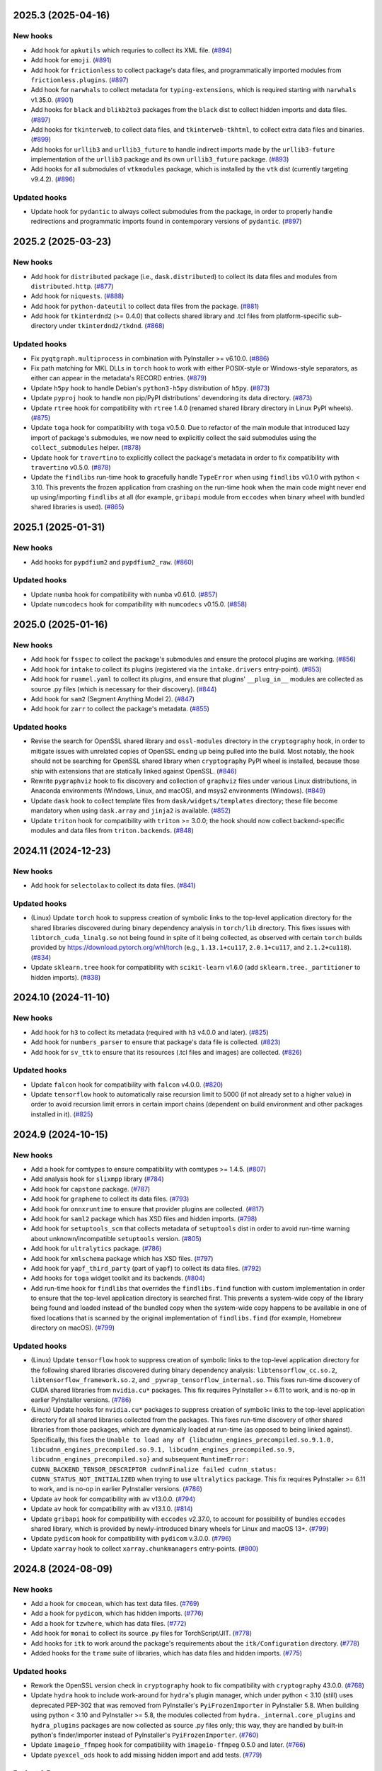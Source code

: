 2025.3 (2025-04-16)
-------------------

New hooks
~~~~~~~~~

* Add hook for ``apkutils`` which requries to collect its XML file. (`#894
  <https://github.com/pyinstaller/pyinstaller-hooks-contrib/issues/894>`_)
* Add hook for ``emoji``. (`#891
  <https://github.com/pyinstaller/pyinstaller-hooks-contrib/issues/891>`_)
* Add hook for ``frictionless`` to collect package's data files, and
  programmatically imported modules from ``frictionless.plugins``. (`#897
  <https://github.com/pyinstaller/pyinstaller-hooks-contrib/issues/897>`_)
* Add hook for ``narwhals`` to collect metadata for ``typing-extensions``,
  which is required starting with ``narwhals`` v1.35.0. (`#901
  <https://github.com/pyinstaller/pyinstaller-hooks-contrib/issues/901>`_)
* Add hooks for ``black`` and ``blikb2to3`` packages from the ``black``
  dist to collect hidden imports and data files. (`#897
  <https://github.com/pyinstaller/pyinstaller-hooks-contrib/issues/897>`_)
* Add hooks for ``tkinterweb``, to collect data files, and
  ``tkinterweb-tkhtml``, to collect extra data files and binaries. (`#899
  <https://github.com/pyinstaller/pyinstaller-hooks-contrib/issues/899>`_)
* Add hooks for ``urllib3`` and ``urllib3_future`` to handle indirect
  imports made by the ``urllib3-future`` implementation of the ``urllib3``
  package and its own ``urllib3_future`` package. (`#893
  <https://github.com/pyinstaller/pyinstaller-hooks-contrib/issues/893>`_)
* Add hooks for all submodules of ``vtkmodules`` package, which is
  installed by the ``vtk`` dist (currently targeting v9.4.2). (`#896
  <https://github.com/pyinstaller/pyinstaller-hooks-contrib/issues/896>`_)


Updated hooks
~~~~~~~~~~~~~

* Update hook for ``pydantic`` to always collect submodules from the package,
  in order to properly handle redirections and programmatic imports found
  in contemporary versions of ``pydantic``. (`#897
  <https://github.com/pyinstaller/pyinstaller-hooks-contrib/issues/897>`_)


2025.2 (2025-03-23)
-------------------

New hooks
~~~~~~~~~

* Add hook for ``distributed`` package (i.e., ``dask.distributed``) to
  collect its data files and modules from ``distributed.http``. (`#877
  <https://github.com/pyinstaller/pyinstaller-hooks-contrib/issues/877>`_)
* Add hook for ``niquests``. (`#888
  <https://github.com/pyinstaller/pyinstaller-hooks-contrib/issues/888>`_)
* Add hook for ``python-dateutil`` to collect data files from the package.
  (`#881
  <https://github.com/pyinstaller/pyinstaller-hooks-contrib/issues/881>`_)
* Add hook for ``tkinterdnd2`` (>= 0.4.0) that collects shared library and
  .tcl files from platform-specific sub-directory under ``tkinterdnd2/tkdnd``.
  (`#868
  <https://github.com/pyinstaller/pyinstaller-hooks-contrib/issues/868>`_)


Updated hooks
~~~~~~~~~~~~~

* Fix ``pyqtgraph.multiprocess`` in combination with PyInstaller >= v6.10.0.
  (`#886
  <https://github.com/pyinstaller/pyinstaller-hooks-contrib/issues/886>`_)
* Fix path matching for MKL DLLs in ``torch`` hook to work with either
  POSIX-style or Windows-style separators, as either can appear in the
  metadata's RECORD entries. (`#879
  <https://github.com/pyinstaller/pyinstaller-hooks-contrib/issues/879>`_)
* Update ``h5py`` hook to handle Debian's ``python3-h5py`` distribution of
  ``h5py``. (`#873
  <https://github.com/pyinstaller/pyinstaller-hooks-contrib/issues/873>`_)
* Update ``pyproj`` hook to handle non pip/PyPI distributions' devendoring its
  data directory. (`#873
  <https://github.com/pyinstaller/pyinstaller-hooks-contrib/issues/873>`_)
* Update ``rtree`` hook for compatibility with ``rtree`` 1.4.0 (renamed
  shared library directory in Linux PyPI wheels). (`#875
  <https://github.com/pyinstaller/pyinstaller-hooks-contrib/issues/875>`_)
* Update ``toga`` hook for compatibility with ``toga`` v0.5.0. Due to
  refactor of the main module that introduced lazy import of package's
  submodules, we now need to explicitly collect the said submodules using
  the ``collect_submodules`` helper. (`#878
  <https://github.com/pyinstaller/pyinstaller-hooks-contrib/issues/878>`_)
* Update hook for ``travertino`` to explicitly collect the package's metadata
  in order to fix compatibility with ``travertino`` v0.5.0. (`#878
  <https://github.com/pyinstaller/pyinstaller-hooks-contrib/issues/878>`_)
* Update the ``findlibs`` run-time hook to gracefully handle ``TypeError``
  when using ``findlibs`` v0.1.0 with python < 3.10. This prevents the
  frozen application from crashing on the run-time hook when the main
  code might never end up using/importing ``findlibs`` at all (for example,
  ``gribapi`` module from ``eccodes`` when binary wheel with bundled
  shared libraries is used). (`#865
  <https://github.com/pyinstaller/pyinstaller-hooks-contrib/issues/865>`_)


2025.1 (2025-01-31)
-------------------

New hooks
~~~~~~~~~

* Add hooks for ``pypdfium2`` and ``pypdfium2_raw``. (`#860
  <https://github.com/pyinstaller/pyinstaller-hooks-contrib/issues/860>`_)


Updated hooks
~~~~~~~~~~~~~

* Update ``numba`` hook for compatibility with ``numba`` v0.61.0. (`#857
  <https://github.com/pyinstaller/pyinstaller-hooks-contrib/issues/857>`_)
* Update ``numcodecs`` hook for compatibility with ``numcodecs`` v0.15.0.
  (`#858
  <https://github.com/pyinstaller/pyinstaller-hooks-contrib/issues/858>`_)


2025.0 (2025-01-16)
-------------------

New hooks
~~~~~~~~~

* Add hook for ``fsspec`` to collect the package's submodules
  and ensure the protocol plugins are working. (`#856
  <https://github.com/pyinstaller/pyinstaller-hooks-contrib/issues/856>`_)
* Add hook for ``intake`` to collect its plugins (registered via the
  ``intake.drivers`` entry-point). (`#853
  <https://github.com/pyinstaller/pyinstaller-hooks-contrib/issues/853>`_)
* Add hook for ``ruamel.yaml`` to collect its plugins, and ensure that
  plugins' ``__plug_in__`` modules are collected as source .py files
  (which is necessary for their discovery). (`#844
  <https://github.com/pyinstaller/pyinstaller-hooks-contrib/issues/844>`_)
* Add hook for ``sam2`` (Segment Anything Model 2). (`#847
  <https://github.com/pyinstaller/pyinstaller-hooks-contrib/issues/847>`_)
* Add hook for ``zarr`` to collect the package's metadata. (`#855
  <https://github.com/pyinstaller/pyinstaller-hooks-contrib/issues/855>`_)


Updated hooks
~~~~~~~~~~~~~

* Revise the search for OpenSSL shared library and ``ossl-modules`` directory
  in the ``cryptography`` hook, in order to mitigate issues with unrelated
  copies of OpenSSL ending up being pulled into the build. Most notably,
  the hook should not be searching for OpenSSL shared library when
  ``cryptography`` PyPI wheel is installed, because those ship with
  extensions that are statically linked against OpenSSL. (`#846
  <https://github.com/pyinstaller/pyinstaller-hooks-contrib/issues/846>`_)
* Rewrite ``pygraphviz`` hook to fix discovery and collection of ``graphviz``
  files under various Linux distributions, in Anaconda environments
  (Windows, Linux, and macOS), and msys2 environments (Windows). (`#849
  <https://github.com/pyinstaller/pyinstaller-hooks-contrib/issues/849>`_)
* Update ``dask`` hook to collect template files from
  ``dask/widgets/templates``
  directory; these file become mandatory when using ``dask.array`` and
  ``jinja2`` is available. (`#852
  <https://github.com/pyinstaller/pyinstaller-hooks-contrib/issues/852>`_)
* Update ``triton`` hook for compatibility with ``triton`` >= 3.0.0; the
  hook should now collect backend-specific modules and data files from
  ``triton.backends``. (`#848
  <https://github.com/pyinstaller/pyinstaller-hooks-contrib/issues/848>`_)


2024.11 (2024-12-23)
--------------------

New hooks
~~~~~~~~~

* Add hook for ``selectolax`` to collect its data files. (`#841
  <https://github.com/pyinstaller/pyinstaller-hooks-contrib/issues/841>`_)


Updated hooks
~~~~~~~~~~~~~

* (Linux) Update ``torch`` hook to suppress creation of symbolic links to
  the top-level application directory for the shared libraries discovered
  during binary dependency analysis in ``torch/lib`` directory. This fixes
  issues with ``libtorch_cuda_linalg.so`` not being found in spite of it
  being collected, as observed with certain ``torch`` builds provided by
  https://download.pytorch.org/whl/torch (e.g., ``1.13.1+cu117``,
  ``2.0.1+cu117``, and ``2.1.2+cu118``). (`#834
  <https://github.com/pyinstaller/pyinstaller-hooks-contrib/issues/834>`_)
* Update ``sklearn.tree`` hook for compatibility with ``scikit-learn`` v1.6.0
  (add ``sklearn.tree._partitioner`` to hidden imports). (`#838
  <https://github.com/pyinstaller/pyinstaller-hooks-contrib/issues/838>`_)


2024.10 (2024-11-10)
--------------------

New hooks
~~~~~~~~~

* Add hook for ``h3`` to collect its metadata (required with ``h3`` v4.0.0
  and later). (`#825
  <https://github.com/pyinstaller/pyinstaller-hooks-contrib/issues/825>`_)
* Add hook for ``numbers_parser`` to ensure that package's data file is
  collected. (`#823
  <https://github.com/pyinstaller/pyinstaller-hooks-contrib/issues/823>`_)
* Add hook for ``sv_ttk`` to ensure that its resources (.tcl files and
  images) are collected. (`#826
  <https://github.com/pyinstaller/pyinstaller-hooks-contrib/issues/826>`_)


Updated hooks
~~~~~~~~~~~~~

* Update ``falcon`` hook for compatibility with ``falcon`` v4.0.0. (`#820
  <https://github.com/pyinstaller/pyinstaller-hooks-contrib/issues/820>`_)
* Update ``tensorflow`` hook to automatically raise recursion limit to
  5000 (if not already set to a higher value) in order to avoid recursion
  limit errors in certain import chains (dependent on build environment
  and other packages installed in it). (`#825
  <https://github.com/pyinstaller/pyinstaller-hooks-contrib/issues/825>`_)


2024.9 (2024-10-15)
-------------------

New hooks
~~~~~~~~~

* Add a hook for comtypes to ensure compatibility with comtypes >= 1.4.5.
  (`#807
  <https://github.com/pyinstaller/pyinstaller-hooks-contrib/issues/807>`_)
* Add analysis hook for ``slixmpp`` library (`#784
  <https://github.com/pyinstaller/pyinstaller-hooks-contrib/issues/784>`_)
* Add hook for ``capstone`` package. (`#787
  <https://github.com/pyinstaller/pyinstaller-hooks-contrib/issues/787>`_)
* Add hook for ``grapheme`` to collect its data files. (`#793
  <https://github.com/pyinstaller/pyinstaller-hooks-contrib/issues/793>`_)
* Add hook for ``onnxruntime`` to ensure that provider plugins are
  collected. (`#817
  <https://github.com/pyinstaller/pyinstaller-hooks-contrib/issues/817>`_)
* Add hook for ``saml2`` package which has XSD files and hidden imports. (`#798
  <https://github.com/pyinstaller/pyinstaller-hooks-contrib/issues/798>`_)
* Add hook for ``setuptools_scm`` that collects metadata of ``setuptools``
  dist in order to avoid run-time warning about unknown/incompatible
  ``setuptools`` version. (`#805
  <https://github.com/pyinstaller/pyinstaller-hooks-contrib/issues/805>`_)
* Add hook for ``ultralytics`` package. (`#786
  <https://github.com/pyinstaller/pyinstaller-hooks-contrib/issues/786>`_)
* Add hook for ``xmlschema`` package which has XSD files. (`#797
  <https://github.com/pyinstaller/pyinstaller-hooks-contrib/issues/797>`_)
* Add hook for ``yapf_third_party`` (part of ``yapf``) to collect its
  data files. (`#792
  <https://github.com/pyinstaller/pyinstaller-hooks-contrib/issues/792>`_)
* Add hooks for ``toga`` widget toolkit and its backends. (`#804
  <https://github.com/pyinstaller/pyinstaller-hooks-contrib/issues/804>`_)
* Add run-time hook for ``findlibs`` that overrides the ``findlibs.find``
  function with custom implementation in order to ensure that the top-level
  application directory is searched first. This prevents a system-wide
  copy of the library being found and loaded instead of the bundled copy
  when the system-wide copy happens to be available in one of fixed
  locations that is scanned by the original implementation of ``findlibs.find``
  (for example, Homebrew directory on macOS). (`#799
  <https://github.com/pyinstaller/pyinstaller-hooks-contrib/issues/799>`_)


Updated hooks
~~~~~~~~~~~~~

* (Linux) Update ``tensorflow`` hook to suppress creation of symbolic links
  to the top-level application directory for the following shared libraries
  discovered during binary dependency analysis: ``libtensorflow_cc.so.2``,
  ``libtensorflow_framework.so.2``, and ``_pywrap_tensorflow_internal.so``.
  This fixes run-time discovery of CUDA shared libraries from ``nvidia.cu*``
  packages. This fix requires PyInstaller >= 6.11 to work, and is no-op
  in earlier PyInstaller versions. (`#786
  <https://github.com/pyinstaller/pyinstaller-hooks-contrib/issues/786>`_)
* (Linux) Update hooks for ``nvidia.cu*`` packages to suppress creation of
  symbolic links to the top-level application directory for all shared
  libraries collected from the packages. This fixes run-time discovery
  of other shared libraries from those packages, which are dynamically
  loaded at run-time (as opposed to being linked against). Specifically,
  this fixes the ``Unable to load any of
  {libcudnn_engines_precompiled.so.9.1.0,
  libcudnn_engines_precompiled.so.9.1, libcudnn_engines_precompiled.so.9,
  libcudnn_engines_precompiled.so}`` and subsequent
  ``RuntimeError: CUDNN_BACKEND_TENSOR_DESCRIPTOR cudnnFinalize failed
  cudnn_status: CUDNN_STATUS_NOT_INITIALIZED`` when trying to use
  ``ultralytics`` package. This fix requires PyInstaller >= 6.11 to work,
  and is no-op in earlier PyInstaller versions. (`#786
  <https://github.com/pyinstaller/pyinstaller-hooks-contrib/issues/786>`_)
* Update ``av`` hook for compatibility with ``av`` v13.0.0. (`#794
  <https://github.com/pyinstaller/pyinstaller-hooks-contrib/issues/794>`_)
* Update ``av`` hook for compatibility with ``av`` v13.1.0. (`#814
  <https://github.com/pyinstaller/pyinstaller-hooks-contrib/issues/814>`_)
* Update ``gribapi`` hook for compatibility with ``eccodes`` v2.37.0,
  to account for possibility of bundles ``eccodes`` shared library, which
  is provided by newly-introduced binary wheels for Linux and macOS 13+. (`#799
  <https://github.com/pyinstaller/pyinstaller-hooks-contrib/issues/799>`_)
* Update ``pydicom`` hook for compatibility with ``pydicom`` v.3.0.0. (`#796
  <https://github.com/pyinstaller/pyinstaller-hooks-contrib/issues/796>`_)
* Update ``xarray`` hook to collect ``xarray.chunkmanagers`` entry-points.
  (`#800
  <https://github.com/pyinstaller/pyinstaller-hooks-contrib/issues/800>`_)


2024.8 (2024-08-09)
-------------------

New hooks
~~~~~~~~~

* Add a hook for ``cmocean``, which has text data files. (`#769
  <https://github.com/pyinstaller/pyinstaller-hooks-contrib/issues/769>`_)
* Add a hook for ``pydicom``, which has hidden imports. (`#776
  <https://github.com/pyinstaller/pyinstaller-hooks-contrib/issues/776>`_)
* Add a hook for ``tzwhere``, which has data files. (`#772
  <https://github.com/pyinstaller/pyinstaller-hooks-contrib/issues/772>`_)
* Add hook for ``monai`` to collect its source .py files for TorchScript/JIT.
  (`#778
  <https://github.com/pyinstaller/pyinstaller-hooks-contrib/issues/778>`_)
* Add hooks for ``itk`` to work around the package's requirements about
  the ``itk/Configuration`` directory. (`#778
  <https://github.com/pyinstaller/pyinstaller-hooks-contrib/issues/778>`_)
* Added hooks for the ``trame`` suite of libraries, which has data files and
  hidden imports. (`#775
  <https://github.com/pyinstaller/pyinstaller-hooks-contrib/issues/775>`_)


Updated hooks
~~~~~~~~~~~~~

* Rework the OpenSSL version check in ``cryptography`` hook to fix
  compatibility with ``cryptography`` 43.0.0. (`#768
  <https://github.com/pyinstaller/pyinstaller-hooks-contrib/issues/768>`_)
* Update ``hydra`` hook to include work-around for ``hydra``'s plugin
  manager, which under python < 3.10 (still) uses deprecated PEP-302
  that was removed from PyInstaller's ``PyiFrozenImporter`` in
  PyInstaller 5.8. When building using python < 3.10 and PyInstaller >= 5.8,
  the modules collected from ``hydra._internal.core_plugins`` and
  ``hydra_plugins`` packages are now collected as source .py files only;
  this way, they are handled by built-in python's finder/importer instead
  of PyInstaller's ``PyiFrozenImporter``. (`#760
  <https://github.com/pyinstaller/pyinstaller-hooks-contrib/issues/760>`_)
* Update ``imageio_ffmpeg`` hook for compatibility with ``imageio-ffmpeg``
  0.5.0 and later. (`#766
  <https://github.com/pyinstaller/pyinstaller-hooks-contrib/issues/766>`_)
* Update ``pyexcel_ods`` hook to add missing hidden import and add tests.
  (`#779
  <https://github.com/pyinstaller/pyinstaller-hooks-contrib/issues/779>`_)


Project & Process
~~~~~~~~~~~~~~~~~

* Released sdists and tagged GitHub source archives contain the changelog
  entries
  for their current release. (`#761
  <https://github.com/pyinstaller/pyinstaller-hooks-contrib/issues/761>`_)


2024.7 (2024-06-08)
-------------------

New hooks
~~~~~~~~~

* Add hook for ``dbus_fast`` in order to collect submodules that are imported
  from cythonized extensions. (`#600
  <https://github.com/pyinstaller/pyinstaller-hooks-contrib/issues/600>`_)
* Add hook for ``gribapi`` package from ``eccodes`` dist, in order to
  collect bundled headers and ensure that the eccodes shared library is
  collected from the build environment. (`#744
  <https://github.com/pyinstaller/pyinstaller-hooks-contrib/issues/744>`_)
* Add hook for ``patoolib`` to collect dynamically-imported modules from
  the ``patoolib.programs`` sub-package. (`#748
  <https://github.com/pyinstaller/pyinstaller-hooks-contrib/issues/748>`_)


Updated hooks
~~~~~~~~~~~~~

* Extend the ``xarray`` hook to collect additional backend plugins that are
  registered via the ``xarray.backends`` entry-point (e.g., ``cfgrib``). (`#744
  <https://github.com/pyinstaller/pyinstaller-hooks-contrib/issues/744>`_)


2024.6 (2024-05-10)
-------------------

New hooks
~~~~~~~~~

* Add hook for ``schwifty``. Requires ``schwifty >= 2024.5.1`` due to
  issues with data search path in earlier versions. (`#742
  <https://github.com/pyinstaller/pyinstaller-hooks-contrib/issues/742>`_)


2024.5 (2024-04-23)
-------------------

New hooks
~~~~~~~~~

* Add hook for ``backports`` package, to accommodate the ``pkgutil``-style
  ``backports`` namespace package provided by ``backports.functools-lru-cache``
  and the latest release of ``backports.tarfile``. (`#735
  <https://github.com/pyinstaller/pyinstaller-hooks-contrib/issues/735>`_)
* Add hook for ``opentelemetry`` that collects all entry-points with
  ``opentelemetry_`` prefix. (`#725
  <https://github.com/pyinstaller/pyinstaller-hooks-contrib/issues/725>`_)
* Add hook for ``skimage.metrics`` to account for lazy loading of the
  ``skimage.metrics`` that was introduced in ``scikit-image`` 0.23.0. (`#723
  <https://github.com/pyinstaller/pyinstaller-hooks-contrib/issues/723>`_)
* Add hook for ``xarray``, which ensures that metadata for ``numpy``
  (required by ``xarray``) is collected. (`#728
  <https://github.com/pyinstaller/pyinstaller-hooks-contrib/issues/728>`_)


Updated hooks
~~~~~~~~~~~~~

* (Windows) Update ``pyproj`` hook to explicitly collect DLLs and
  load-order file (if present) from ``pyproj.libs`` directory. This
  fixes ``DLL load failed while importing _network`` error when using
  Anaconda python 3.8 or 3.9, where ``delvewheel`` (used by ``pyproj``)
  needs to load DLLs via load-order file due to defunct
  ``os.add_dll_directory`` function. (`#726
  <https://github.com/pyinstaller/pyinstaller-hooks-contrib/issues/726>`_)
* Extend ``cryptography`` hook to collect OpenSSL modules (the
  ``ossl-modules`` directory) when available. Add a run-time hook that
  overrides OpenSSL module search path by setting the ``OPENSSL_MODULES``
  environment variable to the bundled ``ossl-modules`` directory. This
  fixes ``RuntimeError: OpenSSL 3.0's legacy provider failed to load.``
  error when using ``cryptography`` with OpenSSL >= 3.0 builds that have
  modules enabled (e.g., most Linux distributions, msys/MinGW on Windows,
  and Homebrew on macOS). (`#724
  <https://github.com/pyinstaller/pyinstaller-hooks-contrib/issues/724>`_)
* Suppress errors in ``gcloud`` hook that occur when the hook is triggered
  by the ``gcloud`` namespace package from ``gcloud-aio-*`` and
  ``gcloud-rest-*``
  dists instead of the ``gcloud`` package from the ``gcloud`` dist. (`#731
  <https://github.com/pyinstaller/pyinstaller-hooks-contrib/issues/731>`_)
* Update hook for ``tables`` (PyTables) to collect bundled blosc2
  shared library, if available. On Windows, explicitly collect DLLs and
  load-order file (if present) from ``tables.libs`` directory. (`#732
  <https://github.com/pyinstaller/pyinstaller-hooks-contrib/issues/732>`_)


2024.4 (2024-04-13)
-------------------

New hooks
~~~~~~~~~

* Add a hook for ``python-pptx``, including required template files. (`#719
  <https://github.com/pyinstaller/pyinstaller-hooks-contrib/issues/719>`_)
* Add hook for ``cloudpickle`` to ensure that ``cloudpickle.cloudpickle_fast``
  is collected when using ``cloudpickle`` v3.0.0 or later. (`#716
  <https://github.com/pyinstaller/pyinstaller-hooks-contrib/issues/716>`_)
* Add hook for ``hexbytes`` that collects package's metadata (required
  starting with ``hexbytes`` v.1.1.0). (`#714
  <https://github.com/pyinstaller/pyinstaller-hooks-contrib/issues/714>`_)


Updated hooks
~~~~~~~~~~~~~

* (Windows) Update ``netCDF4`` hook to explicitly collect DLLs and
  load-order file (if present) from ``netCDF4.libs`` directory. This
  fixes ``DLL load failed while importing _netCDF4`` error when using
  Anaconda python 3.8 or 3.9, where ``delvewheel`` (used by ``netCDF4``)
  needs to load DLLs via load-order file due to defunct
  ``os.add_dll_directory`` function. (`#722
  <https://github.com/pyinstaller/pyinstaller-hooks-contrib/issues/722>`_)
* Update ``adbutils`` hooks for compatibility with ``adbutils`` v2.2.2 and
  later. (`#717
  <https://github.com/pyinstaller/pyinstaller-hooks-contrib/issues/717>`_)
* Update ``numba`` hook to ensure that ``numba.cloudpickle.cloudpickle_fast``
  is collected when using ``numba`` v0.59.0 or later. (`#716
  <https://github.com/pyinstaller/pyinstaller-hooks-contrib/issues/716>`_)
* Update ``tensorflow`` hooks for compatibility with ``tensorflow`` v2.16.0.
  (`#714
  <https://github.com/pyinstaller/pyinstaller-hooks-contrib/issues/714>`_)


2024.3 (2024-03-09)
-------------------

Updated hooks
~~~~~~~~~~~~~

* Update ``torch`` hook to add support for MKL-enabled ``torch`` builds
  on Windows (e.g., the nightly ``2.3.0.dev20240308+cpu`` build). The hook
  now attempts to discover and collect DLLs from MKL and its dependencies
  (``mkl``, ``tbb``, ``intel-openmp``). (`#712
  <https://github.com/pyinstaller/pyinstaller-hooks-contrib/issues/712>`_)


2024.2 (2024-02-29)
-------------------

New hooks
~~~~~~~~~

* Add a hook for ``iso639-lang``, to collect data files (`#707
  <https://github.com/pyinstaller/pyinstaller-hooks-contrib/issues/707>`_)
* Add hook for ``falcon``, which has hidden imports. (`#703
  <https://github.com/pyinstaller/pyinstaller-hooks-contrib/issues/703>`_)


Updated hooks
~~~~~~~~~~~~~

* Update ``pyqtgraph`` hook to use the helper for automatic Qt bindings
  selection and exclusion from PyInstaller >= 6.5 (no-op with earlier
  versions). This should help preventing multiple Qt bindings from
  being collected into frozen application. (`#710
  <https://github.com/pyinstaller/pyinstaller-hooks-contrib/issues/710>`_)
* Update the exclude list for GUI frameworks in the ``IPython`` hook with
  additional contemporary Qt bindings (``PySide2``, ``PySide6``, and
  ``PyQt6``). (`#708
  <https://github.com/pyinstaller/pyinstaller-hooks-contrib/issues/708>`_)


2024.1 (2024-02-10)
-------------------

Updated hooks
~~~~~~~~~~~~~

* Fix hook for ``osgeo``, to include proj data files. (`#693
  <https://github.com/pyinstaller/pyinstaller-hooks-contrib/issues/693>`_)
* Update the hook for ``sklearn.neighbors`` to account for removed hidden
  import ``neighbors._typedef`` (`#698
  <https://github.com/pyinstaller/pyinstaller-hooks-contrib/issues/698>`_)


2024.0 (2024-01-18)
-------------------

New hooks
~~~~~~~~~

* Add hook for ``cel-python``. (`#687
  <https://github.com/pyinstaller/pyinstaller-hooks-contrib/issues/687>`_)
* Add hook for ``eth_keys`` that collects package metadata for
  ``eth-keys >= 0.5.0``. (`#688
  <https://github.com/pyinstaller/pyinstaller-hooks-contrib/issues/688>`_)
* Add hook for ``fairscale`` to collect its source .py files for
  TorchScript/JIT. (`#692
  <https://github.com/pyinstaller/pyinstaller-hooks-contrib/issues/692>`_)
* Add hook for ``pygwalker`` that collects data files from the package. (`#690
  <https://github.com/pyinstaller/pyinstaller-hooks-contrib/issues/690>`_)
* Add hook for ``PyTaskbar`` (`#684
  <https://github.com/pyinstaller/pyinstaller-hooks-contrib/issues/684>`_)


Updated hooks
~~~~~~~~~~~~~

* Collect package metadata for ``eth-hash`` (fixes ``PackageNotFoundError``).
  (`#688
  <https://github.com/pyinstaller/pyinstaller-hooks-contrib/issues/688>`_)
* Update ``pypylon`` hook for compatibility with PyInstaller 6.0 and later.
  (`#691
  <https://github.com/pyinstaller/pyinstaller-hooks-contrib/issues/691>`_)


2023.12 (2024-01-03)
--------------------

New hooks
~~~~~~~~~

* Add hook for ``detectron2`` to collect its source .py files for
  TorchScript/JIT. (`#676
  <https://github.com/pyinstaller/pyinstaller-hooks-contrib/issues/676>`_)
* Add hook for ``fastai`` to collect its source .py files for TorchScript/JIT.
  (`#676
  <https://github.com/pyinstaller/pyinstaller-hooks-contrib/issues/676>`_)
* Add hook for ``fvcore.nn`` to collect its source .py files for
  TorchScript/JIT. (`#676
  <https://github.com/pyinstaller/pyinstaller-hooks-contrib/issues/676>`_)
* Add hook for ``langchain`` that collects data files from the package. (`#681
  <https://github.com/pyinstaller/pyinstaller-hooks-contrib/issues/681>`_)
* Add hook for ``lightning`` (PyTorch Lightning) to ensure that its
  ``version.info`` data file is collected. (`#676
  <https://github.com/pyinstaller/pyinstaller-hooks-contrib/issues/676>`_)
* Add hook for ``linear_operator`` to collect its source .py files for
  TorchScript/JIT. (`#676
  <https://github.com/pyinstaller/pyinstaller-hooks-contrib/issues/676>`_)
* Add hook for ``seedir`` that collects the ``words.txt`` data file from
  the package. (`#681
  <https://github.com/pyinstaller/pyinstaller-hooks-contrib/issues/681>`_)
* Add hook for ``timm`` (Hugging Face PyTorch Image Models) to collect its
  source .py files for TorchScript/JIT. (`#676
  <https://github.com/pyinstaller/pyinstaller-hooks-contrib/issues/676>`_)
* Add hook for ``torchaudio`` that collects dynamically-loaded extensions,
  as well as source .py files for TorchScript/JIT. (`#676
  <https://github.com/pyinstaller/pyinstaller-hooks-contrib/issues/676>`_)
* Add hook for ``torchtext`` that collects dynamically-loaded extensions,
  as well as source .py files for TorchScript/JIT. (`#676
  <https://github.com/pyinstaller/pyinstaller-hooks-contrib/issues/676>`_)
* Add hook for ``torchvision.io.image`` to ensure that dynamically-loaded
  extension, required by this module, is collected. (`#676
  <https://github.com/pyinstaller/pyinstaller-hooks-contrib/issues/676>`_)
* Add hook for ``VADER``. (`#679
  <https://github.com/pyinstaller/pyinstaller-hooks-contrib/issues/679>`_)
* Add hook for Hugging Face ``datasets`` to collect its source .py files for
  TorchScript/JIT. (`#676
  <https://github.com/pyinstaller/pyinstaller-hooks-contrib/issues/676>`_)
* Add hook for Hugging Face ``transformers``. The hook attempts to
  automatically collect the metadata of all dependencies (as declared
  in `deps` dictionary in the `transformers.dependency_versions_table`
  module), in order to make dependencies available at build time visible
  to ``transformers`` at run time. The hook also collects source .py files
  as some of the package's functionality uses TorchScript/JIT. (`#676
  <https://github.com/pyinstaller/pyinstaller-hooks-contrib/issues/676>`_)
* Add hooks for ``bitsandbytes``, and its dependency ``triton``. Both
  packages have dynamically-loaded extension libraries that need to be
  collected, and both require collection of source .py files for
  (``triton``'s) JIT module. Some submodules of ``triton`` need to be
  collected only as source .py files (bypassing PYZ archive), because the
  code naively assumes that ``__file__`` attribute points to the source
  .py file. (`#676
  <https://github.com/pyinstaller/pyinstaller-hooks-contrib/issues/676>`_)
* Add hooks for ``nvidia.*`` packages, which provide a way of installing
  CUDA via PyPI wheels (e.g., ``nvidia-cuda-runtime-cu12``). (`#676
  <https://github.com/pyinstaller/pyinstaller-hooks-contrib/issues/676>`_)


Updated hooks
~~~~~~~~~~~~~

* (Linux) Extend ``tensorflow`` hook to automatically collect CUDA libraries
  distributed via ``nvidia-*`` packages (such as ``nvidia-cuda-runtime-cu12``)
  if they are specified among the requirements in the ``tensorflow``
  distribution's metadata. (`#676
  <https://github.com/pyinstaller/pyinstaller-hooks-contrib/issues/676>`_)
* (Linux) Extend ``torch`` hook to automatically collect CUDA libraries
  distributed via ``nvidia-*`` packages (such as ``nvidia-cuda-runtime-cu12``)
  if they are specified among the requirements in the ``torch`` distribution's
  metadata. (`#676
  <https://github.com/pyinstaller/pyinstaller-hooks-contrib/issues/676>`_)
* (Linux) Remove the ``tensorflow.python._pywrap_tensorflow_internal``
  hack in the ``tensorflow`` hook (i.e., adding it to excluded modules
  to avoid duplication) when using PyInstaller >= 6.0, where the
  duplication issue is alleviated thanks to the binary dependency analysis
  preserving the parent directory layout of discovered/collected shared
  libraries. This should fix the problem with ``tensorflow`` builds where
  the ``_pywrap_tensorflow_internal`` module is not used as a shared
  library, as seen in ``tensorflow`` builds for Raspberry Pi. (`#676
  <https://github.com/pyinstaller/pyinstaller-hooks-contrib/issues/676>`_)
* (Linux) Update ``torch`` hook to explicitly collect versioned .so files
  in the new PyInstaller >= 6.0 codepath. (`#676
  <https://github.com/pyinstaller/pyinstaller-hooks-contrib/issues/676>`_)
* Extend ``tensorflow`` hook to collect plugins installed in the
  ``tensorflow-plugins`` directory/package. Have the run-time ``tensorflow``
  hook provide an override for ``site.getsitepackages()`` that allows us
  to work around a broken module file location check and trick ``tensorflow``
  into loading the collected plugins. (`#676
  <https://github.com/pyinstaller/pyinstaller-hooks-contrib/issues/676>`_)
* Update ``tensorflow`` hook to attempt to resolve the top-level distribution
  name and infer the package version from it, in order to improve version
  handling when the "top-level" ``tensorflow`` dist is not installed (for
  example, user installs only ``tensorflow-intel`` or ``tensorflow-macos``)
  or has a different name (e.g., ``tf-nightly``). (`#676
  <https://github.com/pyinstaller/pyinstaller-hooks-contrib/issues/676>`_)
* Update ``tensorflow`` hook to collect source .py files for
  ``tensorflow.python.autograph`` in order to silence a run-time warning
  about AutoGraph not being available. (`#676
  <https://github.com/pyinstaller/pyinstaller-hooks-contrib/issues/676>`_)
* Update ``torchvision`` hook to collect source .py files for TorchScript/JIT
  (requires PyInstaller >= 5.3 to take effect). (`#676
  <https://github.com/pyinstaller/pyinstaller-hooks-contrib/issues/676>`_)
* Update hook for ``skimage.feature`` to collect the
  ``orb_descriptor_positions.txt`` data file, which is required by
  the ``skimage.feature.ORB`` class. (`#675
  <https://github.com/pyinstaller/pyinstaller-hooks-contrib/issues/675>`_)


Removed hooks
~~~~~~~~~~~~~

* Remove hook for ``google.api``, which erroneously assumes that presence
  of the ``google.api`` namespace package implies availability of the
  ``google-api-core`` dist. (`#682
  <https://github.com/pyinstaller/pyinstaller-hooks-contrib/issues/682>`_)


2023.11 (2023-12-20)
--------------------

New hooks
~~~~~~~~~

* Add a hook for ``freetype`` that collects the shared library that is
  bundled with ``freetype-py`` PyPI wheels. (`#674
  <https://github.com/pyinstaller/pyinstaller-hooks-contrib/issues/674>`_)
* Add a hook for ``z3c.rml`` that collects the required subset of Bitstream
  Vera TTF fonts from the ``reportlab`` package. (`#674
  <https://github.com/pyinstaller/pyinstaller-hooks-contrib/issues/674>`_)
* Add hook for ``eth_rlp``. (`#672
  <https://github.com/pyinstaller/pyinstaller-hooks-contrib/issues/672>`_)
* Add hook for ``eth_typing`` which requires its package metadata. (`#656
  <https://github.com/pyinstaller/pyinstaller-hooks-contrib/issues/656>`_)
* Add hook for ``eth_utils`` to collect its embedded JSON files. (`#656
  <https://github.com/pyinstaller/pyinstaller-hooks-contrib/issues/656>`_)
* Add hook for ``rlp``. (`#672
  <https://github.com/pyinstaller/pyinstaller-hooks-contrib/issues/672>`_)
* Add hook for ``sspilib`` that collects submodules of ``sspilib.raw``,
  most of which are cythonized extensions. (`#669
  <https://github.com/pyinstaller/pyinstaller-hooks-contrib/issues/669>`_)


Updated hooks
~~~~~~~~~~~~~

* Modernize the hook for ``torch`` and reduce the amount of unnecessarily
  collected data files (header files and static libraries). Requires
  PyInstaller >= 6.0. (`#666
  <https://github.com/pyinstaller/pyinstaller-hooks-contrib/issues/666>`_)
* Update ```pyarrow``` hook to collect all of the package's submodules. (`#662
  <https://github.com/pyinstaller/pyinstaller-hooks-contrib/issues/662>`_)
* Update ``rtree`` hook for compatibility with ``Rtree >= 1.1.0``. (`#657
  <https://github.com/pyinstaller/pyinstaller-hooks-contrib/issues/657>`_)
* Update ``sudachipy`` hook for ``sudachipy`` 0.6.8. (`#673
  <https://github.com/pyinstaller/pyinstaller-hooks-contrib/issues/673>`_)


2023.10 (2023-10-13)
--------------------

New hooks
~~~~~~~~~

* Add hook for ``gmsh``. (`#650
  <https://github.com/pyinstaller/pyinstaller-hooks-contrib/issues/650>`_)


Updated hooks
~~~~~~~~~~~~~

* If ``nltk_data`` can be found both in the frozen program and under the
  default location specified by ``NLTK``, the former should be preferred to the
  latter. (`#646
  <https://github.com/pyinstaller/pyinstaller-hooks-contrib/issues/646>`_)
* Update ``skimage`` hooks for compatibility with ``scikit-image`` 0.22.0.
  (`#652
  <https://github.com/pyinstaller/pyinstaller-hooks-contrib/issues/652>`_)
* Update ``tensorflow`` hook for compatibility with ``tensorflow`` 2.14.0.
  (`#647
  <https://github.com/pyinstaller/pyinstaller-hooks-contrib/issues/647>`_)


2023.9 (2023-09-26)
-------------------

New hooks
~~~~~~~~~

* Add hook for ``LaoNLP``. (`#644
  <https://github.com/pyinstaller/pyinstaller-hooks-contrib/issues/644>`_)
* Add hook for ``PyThaiNLP``. (`#644
  <https://github.com/pyinstaller/pyinstaller-hooks-contrib/issues/644>`_)


2023.8 (2023-08-29)
-------------------

New hooks
~~~~~~~~~

* Add hook for ``eng_to_ipa``. (`#631
  <https://github.com/pyinstaller/pyinstaller-hooks-contrib/issues/631>`_)
* Add hook for ``jieba``. (`#628
  <https://github.com/pyinstaller/pyinstaller-hooks-contrib/issues/628>`_)
* Add hook for ``khmer-nltk``. (`#633
  <https://github.com/pyinstaller/pyinstaller-hooks-contrib/issues/633>`_)
* Add hook for ``Lingua``. (`#626
  <https://github.com/pyinstaller/pyinstaller-hooks-contrib/issues/626>`_)
* Add hook for ``opencc-python``. (`#627
  <https://github.com/pyinstaller/pyinstaller-hooks-contrib/issues/627>`_)
* Add hook for ``pymorphy3``. (`#634
  <https://github.com/pyinstaller/pyinstaller-hooks-contrib/issues/634>`_)
* Add hook for ``python-crfsuite``. (`#633
  <https://github.com/pyinstaller/pyinstaller-hooks-contrib/issues/633>`_)
* Add hook for ``python-mecab-ko``. (`#632
  <https://github.com/pyinstaller/pyinstaller-hooks-contrib/issues/632>`_)
* Add hook for ``simplemma``. (`#629
  <https://github.com/pyinstaller/pyinstaller-hooks-contrib/issues/629>`_)
* Add hook for ``SudachiPy``. (`#635
  <https://github.com/pyinstaller/pyinstaller-hooks-contrib/issues/635>`_)
* Add hook for ``wordcloud``. (`#630
  <https://github.com/pyinstaller/pyinstaller-hooks-contrib/issues/630>`_)


Updated hooks
~~~~~~~~~~~~~

* Fix an issue with enchant 2 using a different directory (in MacPorts) (`#636
  <https://github.com/pyinstaller/pyinstaller-hooks-contrib/issues/636>`_)


2023.7 (2023-08-18)
-------------------

New hooks
~~~~~~~~~

* Add a hook for ``psutil``, which has platform-dependent exclude list. (`#623
  <https://github.com/pyinstaller/pyinstaller-hooks-contrib/issues/623>`_)
* Add hook for CtkMessagebox. (`#619
  <https://github.com/pyinstaller/pyinstaller-hooks-contrib/issues/619>`_)
* Add hook for Litestar (`#625
  <https://github.com/pyinstaller/pyinstaller-hooks-contrib/issues/625>`_)


Updated hooks
~~~~~~~~~~~~~

* Update ``graphql_query`` hook for compatibility with ``graphql-query``
  v1.2.0. (`#621
  <https://github.com/pyinstaller/pyinstaller-hooks-contrib/issues/621>`_)


2023.6 (2023-07-20)
-------------------

New hooks
~~~~~~~~~

* Add hook for ``ens`` package, required by ``web3`` v6.6.0 and later. (`#617
  <https://github.com/pyinstaller/pyinstaller-hooks-contrib/issues/617>`_)
* Add hook for ``jsonschema_specifications`` to collect the data files
  that ``jsonschema`` v4.18.0 moved into a separate package. (`#614
  <https://github.com/pyinstaller/pyinstaller-hooks-contrib/issues/614>`_)


2023.5 (2023-07-05)
-------------------

New hooks
~~~~~~~~~

* Add a hook for astropy-iers-data, which includes data. (`#608
  <https://github.com/pyinstaller/pyinstaller-hooks-contrib/issues/608>`_)
* Add a hook for skyfield, which includes data. (`#607
  <https://github.com/pyinstaller/pyinstaller-hooks-contrib/issues/607>`_)


Updated hooks
~~~~~~~~~~~~~

* Update ``pydantic`` hook for compatibility with ``pydantic`` v2.0.0. (`#611
  <https://github.com/pyinstaller/pyinstaller-hooks-contrib/issues/611>`_)


2023.4 (2023-06-27)
-------------------

New hooks
~~~~~~~~~

* Add hook for ``customtkinter`` (`#542
  <https://github.com/pyinstaller/pyinstaller-hooks-contrib/issues/542>`_)
* Add hook for ``fastparquet``. (`#583
  <https://github.com/pyinstaller/pyinstaller-hooks-contrib/issues/583>`_)
* Add hook for ``librosa``. (`#582
  <https://github.com/pyinstaller/pyinstaller-hooks-contrib/issues/582>`_)
* Add hook for ``mistune`` that collects plugin modules, which are indirectly
  loaded starting with ``mistune`` v3.0.0. (`#605
  <https://github.com/pyinstaller/pyinstaller-hooks-contrib/issues/605>`_)
* Add hook for ``sympy`` that automatically raises recursion limit
  to 5000 if ``sympy`` >= 1.12 is detected. (`#587
  <https://github.com/pyinstaller/pyinstaller-hooks-contrib/issues/587>`_)
* Add hook for ``xyzservices``. (`#590
  <https://github.com/pyinstaller/pyinstaller-hooks-contrib/issues/590>`_)
* Add hook for pylibmagic (`#581
  <https://github.com/pyinstaller/pyinstaller-hooks-contrib/issues/581>`_)


Updated hooks
~~~~~~~~~~~~~

* Turn the hook for ``google.cloud`` into hook for ``google.cloud.core``
  by renaming it. This hook is trying to collect metadata for
  ``google-cloud-core``, whereas ``google.cloud`` is a namespace package
  that can be populated by other dists as well. Specifically,
  ``googleapis-common-protos`` puts some files there, and when
  ``google-cloud-core`` is not installed, the mis-named hook triggered a
  missing-metadata error. (`#605
  <https://github.com/pyinstaller/pyinstaller-hooks-contrib/issues/605>`_)
* Update ``cairocffi`` hook for compatibility with ``cairocffi`` v1.6.0. (`#599
  <https://github.com/pyinstaller/pyinstaller-hooks-contrib/issues/599>`_)
* Update ``netCDF4`` hook for compatibility with ``netCDF4`` v1.6.4. (`#599
  <https://github.com/pyinstaller/pyinstaller-hooks-contrib/issues/599>`_)
* Update ``scikit-image`` hooks for compatibility with version 0.21.0. (`#594
  <https://github.com/pyinstaller/pyinstaller-hooks-contrib/issues/594>`_)
* Update hook for ``bokeh`` to collect metadata for ``bokeh`` >= 3.0.0. (`#588
  <https://github.com/pyinstaller/pyinstaller-hooks-contrib/issues/588>`_)
* Update hook for ``googleapiclient.model``, fixing missing discovery docs and
  improving test. (`#596
  <https://github.com/pyinstaller/pyinstaller-hooks-contrib/issues/596>`_)


2023.3 (2023-05-11)
-------------------

New hooks
~~~~~~~~~

* Add hook for ``graphql_query`` (`#579
  <https://github.com/pyinstaller/pyinstaller-hooks-contrib/issues/579>`_)
* Add hook for ``pylsl`` (`#573
  <https://github.com/pyinstaller/pyinstaller-hooks-contrib/issues/573>`_)


Updated hooks
~~~~~~~~~~~~~

* Remove no longer needed ``py`` hidden imports for ``pyshark >= 0.6``. (`#575
  <https://github.com/pyinstaller/pyinstaller-hooks-contrib/issues/575>`_)
* Update ``pydantic`` hook hidden imports to include the optional dependency
  ``email_validator``. (`#576
  <https://github.com/pyinstaller/pyinstaller-hooks-contrib/issues/576>`_)


2023.2 (2023-04-07)
-------------------

New hooks
~~~~~~~~~

* Add hooks for ``moviepy.audio.fx.all`` and ``moviepy.video.fx.all`` that
  collect all
  corresponding submodules, so that importing ``moviepy.editor`` from MoviePy
  works
  out-of-the-box in the frozen application. (`#559
  <https://github.com/pyinstaller/pyinstaller-hooks-contrib/issues/559>`_)


Updated hooks
~~~~~~~~~~~~~

* Add automatic increase of recursion limit in the ``torch`` hook to ensure
  that
  recursion limit is at least 5000 if ``torch`` 2.0.0 or later is detected.
  (`#570
  <https://github.com/pyinstaller/pyinstaller-hooks-contrib/issues/570>`_)
* Extend ``cv2`` hook with support for OpenCV built manually from source
  and for OpenCV installed using the official Windows installer. This
  support requires PyInstaller >= 5.3 to work properly. (`#557
  <https://github.com/pyinstaller/pyinstaller-hooks-contrib/issues/557>`_)
* Update ``scikit-image`` hooks for compatibility with the 0.19.x series;
  account for lazy module loading in ``skimage.filters``. (`#565
  <https://github.com/pyinstaller/pyinstaller-hooks-contrib/issues/565>`_)
* Update ``scikit-image`` hooks for compatibility with the 0.20.x series;
  account for switch to ``lazy_module`` in ``skimage.data`` and
  ``skimage.filters`` as well as in main package. Collect new data files
  that are now required by ``skimage.morphology``. (`#565
  <https://github.com/pyinstaller/pyinstaller-hooks-contrib/issues/565>`_)
* Update the hook for ``tensorflow`` to be compatible with TensorFlow 2.12.
  (`#564
  <https://github.com/pyinstaller/pyinstaller-hooks-contrib/issues/564>`_)


2023.1 (2023-03-16)
-------------------

Updated hooks
~~~~~~~~~~~~~

* Add work-around for ``ffpyplayer`` 4.3.5 and 4.4.0 trying to use
  ``site.USER_BASE``, which is ``None`` in  PyInstaller 5.5 and later
  due to removal of PyInstaller's fake ``site`` module. (`#545
  <https://github.com/pyinstaller/pyinstaller-hooks-contrib/issues/545>`_)
* Add work-around for ``tensorflow`` < 2.3.0 trying to use
  ``site.USER_SITE``, which is ``None`` in  PyInstaller 5.5 and later
  due to removal of PyInstaller's fake ``site`` module. (`#546
  <https://github.com/pyinstaller/pyinstaller-hooks-contrib/issues/546>`_)
* Prevent ``pyqtgraph`` hook from recursing into ``pyqgraph.examples``
  while scanning for submodules. (`#551
  <https://github.com/pyinstaller/pyinstaller-hooks-contrib/issues/551>`_)
* Update ``sklearn`` hooks for compatibility with ``scikit-learn`` 1.2.0
  and 1.2.1. (`#547
  <https://github.com/pyinstaller/pyinstaller-hooks-contrib/issues/547>`_)


Removed hooks
~~~~~~~~~~~~~

* Delete hook for ``yt_dlp`` which fixed the offending hidden import upstream
  in
  ``yt_dlp>=2022.07.18``. (`#556
  <https://github.com/pyinstaller/pyinstaller-hooks-contrib/issues/556>`_)


2023.0 (2023-02-13)
-------------------

New hooks
~~~~~~~~~

* Add hook for ``minecraft-launcher-lib`` (`#536
  <https://github.com/pyinstaller/pyinstaller-hooks-contrib/issues/536>`_)
* Add hook for ``nbt`` (`#537
  <https://github.com/pyinstaller/pyinstaller-hooks-contrib/issues/537>`_)


Updated hooks
~~~~~~~~~~~~~

* Have ``fiona`` hook collect the package's data files (e.g., the
  projections database). (`#541
  <https://github.com/pyinstaller/pyinstaller-hooks-contrib/issues/541>`_)
* Update ``fiona`` hook for compatibility with ``fiona`` 1.9.0. (`#541
  <https://github.com/pyinstaller/pyinstaller-hooks-contrib/issues/541>`_)


2022.15 (2023-01-15)
--------------------

New hooks
~~~~~~~~~

* Add a hook for `easyocr <https://github.com/JaidedAI/EasyOCR>`_,
  which imports recognition backends via ``imporlib.import_module()``
  and has a number of datafiles for different languages.

  Users can set which languages to include datafiles for with a hook option.
  (`#530
  <https://github.com/pyinstaller/pyinstaller-hooks-contrib/issues/530>`_)
* Add hook for ``charset-normalizer`` to fix ``ModuleNotFoundError: No module
  named 'charset_normalizer.md__mypyc'``. (`#534
  <https://github.com/pyinstaller/pyinstaller-hooks-contrib/issues/534>`_)


Updated hooks
~~~~~~~~~~~~~

* Update ``shapely`` hook for compatibility with ``shapely >= 2.0.0``. (`#527
  <https://github.com/pyinstaller/pyinstaller-hooks-contrib/issues/527>`_)


Project & Process
~~~~~~~~~~~~~~~~~

* Added `hooks-config.rst` document which documents hook options.
  It is referred to from README.md. (`#530
  <https://github.com/pyinstaller/pyinstaller-hooks-contrib/issues/530>`_)


2022.14 (2022-12-04)
--------------------

New hooks
~~~~~~~~~

* Add hook for ``cf_units``. (`#521
  <https://github.com/pyinstaller/pyinstaller-hooks-contrib/issues/521>`_)
* Add hook for ``cftime``. (`#521
  <https://github.com/pyinstaller/pyinstaller-hooks-contrib/issues/521>`_)
* Add hook for ``compliance_checker``. (`#521
  <https://github.com/pyinstaller/pyinstaller-hooks-contrib/issues/521>`_)


Updated hooks
~~~~~~~~~~~~~

* Update ``netCDF4`` hook for compatibility with v1.4.0 and later, where
  ``netcdftime`` has been renamed to ``cftime``. (`#521
  <https://github.com/pyinstaller/pyinstaller-hooks-contrib/issues/521>`_)
* Update ``pydantic`` hook to include ``dotenv`` optional dependency. (`#524
  <https://github.com/pyinstaller/pyinstaller-hooks-contrib/issues/524>`_)


2022.13 (2022-11-08)
--------------------

Updated hooks
~~~~~~~~~~~~~

* Update ``pyproj`` hook for compatibility with ``pyproj`` v3.4.0. (`#505
  <https://github.com/pyinstaller/pyinstaller-hooks-contrib/issues/505>`_)


2022.12 (2022-11-05)
---------------------

New hooks
~~~~~~~~~

* Add hook for ``discid``. (`#506
  <https://github.com/pyinstaller/pyinstaller-hooks-contrib/issues/506>`_)
* Add hook for ``exchangelib``. (`#508
  <https://github.com/pyinstaller/pyinstaller-hooks-contrib/issues/508>`_)


2022.11 (2022-10-27)
---------------------

New hooks
~~~~~~~~~

* Add a hook for ``spiceypy``, which has binary files. (`#482
  <https://github.com/pyinstaller/pyinstaller-hooks-contrib/issues/482>`_)
* Added a hook for ``ldfparser``. (`#483
  <https://github.com/pyinstaller/pyinstaller-hooks-contrib/issues/483>`_)


Updated hooks
~~~~~~~~~~~~~

* Extend the ``sounddevice`` and ``soundfile`` hooks to collect
  system-installed shared libraries in cases when the libraries are
  not bundled with the package (i.e., linux PyPI wheels, Anaconda on
  all OSes). (`#487
  <https://github.com/pyinstaller/pyinstaller-hooks-contrib/issues/487>`_)
* Fix a ``TypeError`` raised by the ``clr`` hook when ``pythonnet`` dist
  lacks the file list metadata. (`#486
  <https://github.com/pyinstaller/pyinstaller-hooks-contrib/issues/486>`_)
* Have ``clr`` hook check for availability of the ``pythonnet`` before
  trying to query its metadata. Fixes an
  ``importlib.metadata.PackageNotFoundError``
  raised by the ``clr`` hook when the hook is triggered by a module or
  a package named ``clr`` other than the ``clr`` extension module from
  ``pythonnet``. (`#486
  <https://github.com/pyinstaller/pyinstaller-hooks-contrib/issues/486>`_)
* Have the ``pyqtgraph`` hook collect the colormap files and their
  license files from the package. (`#501
  <https://github.com/pyinstaller/pyinstaller-hooks-contrib/issues/501>`_)
* Implement preliminary support for handling subprocesses used by
  ``pyqtgraph.multiprocess``, for example in ``pyqtgraph``
  ``RemoteGraphicsView`` widget. The user is still required to ensure that
  stdlib's ``multiprocessing.freeze_support`` is called in the entry-point
  script before using ``pyqtgraph``. In addition, with ``onefile`` builds,
  the user must set the ``_MEIPASS2`` environment variable to the value
  of ``sys._MEIPASS`` before using ``pyqtgraph``. (`#501
  <https://github.com/pyinstaller/pyinstaller-hooks-contrib/issues/501>`_)
* In ``clr`` hook for ``pythonnet`` collect the ``Python.Runtime.dll`` as
  a data file on non-Windows OSes to prevent errors during binary dependency
  analysis. (`#500
  <https://github.com/pyinstaller/pyinstaller-hooks-contrib/issues/500>`_)


2022.10 (2022-08-31)
---------------------

New hooks
~~~~~~~~~

* Add geopandas data files for ``geopandas==0.10.2``. (`#400
  <https://github.com/pyinstaller/pyinstaller-hooks-contrib/issues/400>`_)


2022.9 (2022-08-26)
--------------------

New hooks
~~~~~~~~~

* Add hook for Hydra config system (``hydra-core``). (`#424
  <https://github.com/pyinstaller/pyinstaller-hooks-contrib/issues/424>`_)


Updated hooks
~~~~~~~~~~~~~

* Fixed ``pyqtgraph`` hook for PyInstaller 5.2. (`#465
  <https://github.com/pyinstaller/pyinstaller-hooks-contrib/issues/465>`_)
* Update ``cv2`` hook to add support for versions that attempt to perform
  module
  substitution via ``sys.path`` manipulation (== 4.5.4.58, >= 4.6.0.66) when
  used
  in combination with PyInstaller that supports setting module collection mode
  in hooks (> 5.2). The  contents of the ``cv2`` package are now collected in
  source form to bypass PYZ archive and avoid compatibility issues with
  PyInstaller's  ``FrozenImporter`` (`#468
  <https://github.com/pyinstaller/pyinstaller-hooks-contrib/issues/468>`_)
* Update ``pyshark`` hook to be compatible with versions ``>=0.5.2``. (`#477
  <https://github.com/pyinstaller/pyinstaller-hooks-contrib/issues/477>`_)
* Update ``pywintypes`` and ``pythoncom`` hooks for compatibility with upcoming
  changes in PyInstaller's attempt at preserving DLL parent directory
  structure. (`#474
  <https://github.com/pyinstaller/pyinstaller-hooks-contrib/issues/474>`_)
* Update ``tensorflow`` hook to opt-out of generating warnings for missing
  hidden imports, using hook variable introduced in PyInstaller >= 5.2. On
  earlier releases, this is no-op. (`#458
  <https://github.com/pyinstaller/pyinstaller-hooks-contrib/issues/458>`_)


2022.8 (2022-07-08)
--------------------

New hooks
~~~~~~~~~

* Add hook for ``great_expectations``. (`#445
  <https://github.com/pyinstaller/pyinstaller-hooks-contrib/issues/445>`_)
* Add hook for ``hdf5plugin``. (`#461
  <https://github.com/pyinstaller/pyinstaller-hooks-contrib/issues/461>`_)
* Add hook for ``pandas_flavor`` to handle hidden imports in version 0.3.0
  of the package. (`#455
  <https://github.com/pyinstaller/pyinstaller-hooks-contrib/issues/455>`_)
* Add hook for ``pyshark``. (`#449
  <https://github.com/pyinstaller/pyinstaller-hooks-contrib/issues/449>`_)


Updated hooks
~~~~~~~~~~~~~

* (Linux) Ensure that OpenCV hook collects Qt plugins and font files that
  are bundled with linux versions of ``opencv-python`` PyPI wheels. (`#453
  <https://github.com/pyinstaller/pyinstaller-hooks-contrib/issues/453>`_)
* Fix ``tensorflow`` not being collected at all when using ``tensorflow``
  2.8.0 or newer and importing only from the ``tensorflow.keras`` subpackage.
  (`#451
  <https://github.com/pyinstaller/pyinstaller-hooks-contrib/issues/451>`_)
* Update ``clr`` (``pythonnet-2.5.x``) hook to ensure ``platform`` and
  ``warnings`` modules are collected via hidden imports. Starting with
  PyInstaller 5.1, these may not be collected as part of optional imports
  of other modules, so they need to be explicitly collected by this hook.
  (`#444
  <https://github.com/pyinstaller/pyinstaller-hooks-contrib/issues/444>`_)
* Update ``mariadb`` hook for compatibility with 1.1.x series. (`#463
  <https://github.com/pyinstaller/pyinstaller-hooks-contrib/issues/463>`_)
* Update ``scikit-learn`` hooks for compatibility with 1.0.x and 1.1.x series.
  (`#456
  <https://github.com/pyinstaller/pyinstaller-hooks-contrib/issues/456>`_)


2022.7 (2022-06-07)
--------------------

New hooks
~~~~~~~~~

* Add a hook for ``limits``, which has a data files to collect. (`#442
  <https://github.com/pyinstaller/pyinstaller-hooks-contrib/issues/442>`_)
* Add hook for ``yt_dlp`` to handle indirect import in ``yt-dlp v2022.05.18``.
  (`#438
  <https://github.com/pyinstaller/pyinstaller-hooks-contrib/issues/438>`_)
* Add libraries for ``pypemicro==0.1.9`` (`#417
  <https://github.com/pyinstaller/pyinstaller-hooks-contrib/issues/417>`_)


Updated hooks
~~~~~~~~~~~~~

* Update ``weasyprint`` hook with required binaries. (`#439
  <https://github.com/pyinstaller/pyinstaller-hooks-contrib/issues/439>`_)


2022.6 (2022-05-26)
--------------------

Updated hooks
~~~~~~~~~~~~~

* Fix the filter function used with ``collect_submodules`` in the ``pylint``
  hook to properly exclude ``pylint.testutils``. (`#435
  <https://github.com/pyinstaller/pyinstaller-hooks-contrib/issues/435>`_)
* Update ``sounddevice`` and ``soundfile`` hooks for PyInstaller 5.1
  compatibility. (`#432
  <https://github.com/pyinstaller/pyinstaller-hooks-contrib/issues/432>`_)


2022.5 (2022-05-16)
--------------------

New hooks
~~~~~~~~~

* Add a hook for ``numcodecs``, which has a hidden import. (`#420
  <https://github.com/pyinstaller/pyinstaller-hooks-contrib/issues/420>`_)
* Add hook for ``grpc`` roots.pem file which is used by grpc. (`#419
  <https://github.com/pyinstaller/pyinstaller-hooks-contrib/issues/419>`_)
* Add hook for ``python-stdnum``. (`#412
  <https://github.com/pyinstaller/pyinstaller-hooks-contrib/issues/412>`_)


Updated hooks
~~~~~~~~~~~~~

* Update ``mariadb`` hook to always include the ``decimal`` module as a
  hidden import, instead of implicitly relying on it being picked up due
  to import in some other, unrelated module. (`#426
  <https://github.com/pyinstaller/pyinstaller-hooks-contrib/issues/426>`_)


2022.4 (2022-04-17)
--------------------

New hooks
~~~~~~~~~

* Add a hook for ``clr_loader`` (used by upcoming ``pythonnet`` 3.x) that
  collects the DLLs required by the default runtime (.NET Framework) loader
  on Windows. (`#406
  <https://github.com/pyinstaller/pyinstaller-hooks-contrib/issues/406>`_)
* Add a hook for ``lark`` (used by ``commentjson`` and others) that loads the
  needed grammar files. (`#409
  <https://github.com/pyinstaller/pyinstaller-hooks-contrib/issues/409>`_)
* Add fiona hidden imports for ``fiona==1.8.21``. (`#399
  <https://github.com/pyinstaller/pyinstaller-hooks-contrib/issues/399>`_)


Updated hooks
~~~~~~~~~~~~~

* Update the ``av`` hook for compatibility with the new DLL directory layout
  used by
  Windows PyPI wheels from version 9.1.1 on. (`#408
  <https://github.com/pyinstaller/pyinstaller-hooks-contrib/issues/408>`_)


2022.3 (2022-03-24)
--------------------

New hooks
~~~~~~~~~

* Add a hook for ``altair``, which has data files. (`#387
  <https://github.com/pyinstaller/pyinstaller-hooks-contrib/issues/387>`_)
* Add a hook for ``cassandra``, which has Cython files. (`#391
  <https://github.com/pyinstaller/pyinstaller-hooks-contrib/issues/391>`_)
* Add a hook for ``fabric``, which has data files. (`#390
  <https://github.com/pyinstaller/pyinstaller-hooks-contrib/issues/390>`_)
* Add a hook for ``gitlab``, which has data files. (`#392
  <https://github.com/pyinstaller/pyinstaller-hooks-contrib/issues/392>`_)


Updated hooks
~~~~~~~~~~~~~

* Update ``shapely`` hooks with compatibility fixes for version 1.8.1,
  where PyPI wheels have changed the shipped ``libgeos_c`` shared library
  location and/or name. (`#394
  <https://github.com/pyinstaller/pyinstaller-hooks-contrib/issues/394>`_)
* Update `imageio` hooks to include the lazily-loaded `plugins` submodule.
  (`#396
  <https://github.com/pyinstaller/pyinstaller-hooks-contrib/issues/396>`_)


2022.2 (2022-02-15)
-------------------

Updated hooks
~~~~~~~~~~~~~

* Fix hook for ``azurerm`` when ``pyinstaller >= 4.4"``. (`#283
  <https://github.com/pyinstaller/pyinstaller-hooks-contrib/issues/283>`_)
* Fix hook for astropy when astropy >= 5.0. (`#381
  <https://github.com/pyinstaller/pyinstaller-hooks-contrib/issues/381>`_)


2022.1 (2022-02-10)
-------------------

New hooks
~~~~~~~~~

* Add a hook for ``py`` which has dynamically loaded vendored submodules.
  This fixes compatibility with ``pytest >= 7.0.0``. (`#376
  <https://github.com/pyinstaller/pyinstaller-hooks-contrib/issues/376>`_)
* Added a hook for ``orjson``, which has hidden imports. (`#378
  <https://github.com/pyinstaller/pyinstaller-hooks-contrib/issues/378>`_)


2022.0 (2022-01-24)
-------------------

New hooks
~~~~~~~~~

* Add a hook for ``pypsexec``, which has a data files. (`#366
  <https://github.com/pyinstaller/pyinstaller-hooks-contrib/issues/366>`_)


Updated hooks
~~~~~~~~~~~~~

* Update ``tensorflow``  hook to add support for ``tensorflow`` 2.6.x and
  later. (`#371
  <https://github.com/pyinstaller/pyinstaller-hooks-contrib/issues/371>`_)


Test-suite and Continuous Integration
~~~~~~~~~~~~~~~~~~~~~~~~~~~~~~~~~~~~~

* Add a test for ``mimesis`` hook. (`#367
  <https://github.com/pyinstaller/pyinstaller-hooks-contrib/issues/367>`_)


2021.5 (2022-01-07)
-------------------

New hooks
~~~~~~~~~

* Add a hook for ``mimesis``, which has a data files. (`#365
  <https://github.com/pyinstaller/pyinstaller-hooks-contrib/issues/365>`_)


Updated hooks
~~~~~~~~~~~~~

* Add a runtime hook for ``pygraphviz`` that modifies the search behavior
  for ``graphviz`` programs, in order to ensure that the collected programs
  in ``sys._MEIPASS`` are found and used. (`#357
  <https://github.com/pyinstaller/pyinstaller-hooks-contrib/issues/357>`_)


2021.4 (2021-11-29)
-------------------

New hooks
~~~~~~~~~

* Add a hook for ``adbutils`` to collect dynamic libraries. (`#323
  <https://github.com/pyinstaller/pyinstaller-hooks-contrib/issues/323>`_)
* Add a hook for ``branca`` to collect data files. (`#318
  <https://github.com/pyinstaller/pyinstaller-hooks-contrib/issues/318>`_)
* Add a hook for ``dash`` to collect data files required by the new ``dash``
  v2.0. (`#314
  <https://github.com/pyinstaller/pyinstaller-hooks-contrib/issues/314>`_)
* Add a hook for ``doc2xpdf`` to collect qss data files. (`#310
  <https://github.com/pyinstaller/pyinstaller-hooks-contrib/issues/310>`_)
* Add a hook for ``ffpyplayer``. (`#348
  <https://github.com/pyinstaller/pyinstaller-hooks-contrib/issues/348>`_)
* Add a hook for ``pyppeteer``. (`#329
  <https://github.com/pyinstaller/pyinstaller-hooks-contrib/issues/329>`_)
* Add a hook for ``pyvjoy`` to collect dynamic libraries. (`#321
  <https://github.com/pyinstaller/pyinstaller-hooks-contrib/issues/321>`_)
* Add a hook for ``qtmodern`` to collect qss data files. (`#305
  <https://github.com/pyinstaller/pyinstaller-hooks-contrib/issues/305>`_)
* Add a hook for ``tableauhyperapi`` to collect dynamic libraries. (`#316
  <https://github.com/pyinstaller/pyinstaller-hooks-contrib/issues/316>`_)
* Add a hook for ``websockets`` which lazily loads its submodules. (`#301
  <https://github.com/pyinstaller/pyinstaller-hooks-contrib/issues/301>`_)
* Add hook for ``folium``. (`#62
  <https://github.com/pyinstaller/pyinstaller-hooks-contrib/issues/62>`_)
* Add hook for ``metpy``. (`#60
  <https://github.com/pyinstaller/pyinstaller-hooks-contrib/issues/60>`_)
* Add hook for ``panel``. (`#338
  <https://github.com/pyinstaller/pyinstaller-hooks-contrib/issues/338>`_)
* Add hook for ``platformdirs``. This in turn fixes compatibility with ``pylint
  >= 2.10.2``. (`#301
  <https://github.com/pyinstaller/pyinstaller-hooks-contrib/issues/301>`_)
* Add hook for ``pymediainfo``. (`#324
  <https://github.com/pyinstaller/pyinstaller-hooks-contrib/issues/324>`_)
* Add hook for ``pyviz_comms``. (`#338
  <https://github.com/pyinstaller/pyinstaller-hooks-contrib/issues/338>`_)
* Add hook for ``sacremoses``. (`#325
  <https://github.com/pyinstaller/pyinstaller-hooks-contrib/issues/325>`_)
* Add hook for ``tzdata``. (`#339
  <https://github.com/pyinstaller/pyinstaller-hooks-contrib/issues/339>`_)
* Add hooks for ``cairocffi`` and ``CairoSVG``. (`#347
  <https://github.com/pyinstaller/pyinstaller-hooks-contrib/issues/347>`_)
* Add hooks for ``pyphen`` and ``kaleido``. (`#345
  <https://github.com/pyinstaller/pyinstaller-hooks-contrib/issues/345>`_)
* Add hooks for ``zoneinfo`` and ``backports.zoneinfo``. (`#339
  <https://github.com/pyinstaller/pyinstaller-hooks-contrib/issues/339>`_)


Updated hooks
~~~~~~~~~~~~~

* Removed the ``certifi`` run-time hook because it was not required for
  ``certifi`` to function in a frozen application. It was sometimes setting the
  ``SSL_CERT_FILE`` environment variable which causes applications to behave
  differently when frozen. In particular the
  ``SSLContext.set_default_verify_paths()`` method loads the certificates from
  ``certifi`` when the ``SSL_CERT_FILE`` environment variable is set. (`#335
  <https://github.com/pyinstaller/pyinstaller-hooks-contrib/issues/335>`_)
* Update ``cv2`` hook to collect extra config files and modules for
  compatibility with OpenCV 4.5.4.60. (`#354
  <https://github.com/pyinstaller/pyinstaller-hooks-contrib/issues/354>`_)
* Update ``markdown`` hook to include package metadata, enabling the use of
  short names for built-in extensions, such as ``extra`` or ``toc``. (`#336
  <https://github.com/pyinstaller/pyinstaller-hooks-contrib/issues/336>`_)
* Update hiddenimports for ``APScheduler > 3.8.0``. (`#333
  <https://github.com/pyinstaller/pyinstaller-hooks-contrib/issues/333>`_)
* Update hiddenimports for ``pymssql > 2.1.5``. (`#315
  <https://github.com/pyinstaller/pyinstaller-hooks-contrib/issues/315>`_)


2021.3 (2021-08-25)
-------------------

New hooks
~~~~~~~~~

* Add a hook for ``dash-uploader`` to collect data files (`#280
  <https://github.com/pyinstaller/pyinstaller-hooks-contrib/issues/280>`_)
* Add a hook for ``langdetect`` to collect data files. (`#285
  <https://github.com/pyinstaller/pyinstaller-hooks-contrib/issues/285>`_)
* Add a hook for ``mariadb`` to collect hidden imports. (`#279
  <https://github.com/pyinstaller/pyinstaller-hooks-contrib/issues/279>`_)
* Add a hook for ``mnemonic`` to collect data files (`#284
  <https://github.com/pyinstaller/pyinstaller-hooks-contrib/issues/284>`_)
* Add a hook for ``msoffcrypto`` to collect metadata. (`#139
  <https://github.com/pyinstaller/pyinstaller-hooks-contrib/issues/139>`_)
* Add a hook for ``pingouin`` to collect data files. (`#292
  <https://github.com/pyinstaller/pyinstaller-hooks-contrib/issues/292>`_)
* Add a hook for ``pystray`` to collect hidden imports. (`#288
  <https://github.com/pyinstaller/pyinstaller-hooks-contrib/issues/288>`_)
* Add a hook for ``rtree`` to collect dynamic libraries. (`#291
  <https://github.com/pyinstaller/pyinstaller-hooks-contrib/issues/291>`_)
* Add a hook for ``shotgun_api3`` to collect data files and hidden imports.
  (`#138
  <https://github.com/pyinstaller/pyinstaller-hooks-contrib/issues/138>`_)
* Add a hook for ``swagger_spec_validator`` to collect data files. (`#296
  <https://github.com/pyinstaller/pyinstaller-hooks-contrib/issues/296>`_)
* Add a hook for ``timezonefinder`` to collect data files. (`#294
  <https://github.com/pyinstaller/pyinstaller-hooks-contrib/issues/294>`_)
* Add a hook for ``uvicorn`` to collect data files. (`#300
  <https://github.com/pyinstaller/pyinstaller-hooks-contrib/issues/300>`_)
* Add a hook for `cloudscraper` to collect data files (`#281
  <https://github.com/pyinstaller/pyinstaller-hooks-contrib/issues/281>`_)
* Add a hook for `pynput` to collect hidden imports. (`#287
  <https://github.com/pyinstaller/pyinstaller-hooks-contrib/issues/287>`_)
* Added a standard hook for SunPy. (`#134
  <https://github.com/pyinstaller/pyinstaller-hooks-contrib/issues/134>`_)
* Added hook to get data for the parso package (needed for IPython
  autocomplete) (`#275
  <https://github.com/pyinstaller/pyinstaller-hooks-contrib/issues/275>`_)


Updated hooks
~~~~~~~~~~~~~

* Update ``clr`` hook to set the correct path for pythonnet 3.0 (`#295
  <https://github.com/pyinstaller/pyinstaller-hooks-contrib/issues/295>`_)
* Update ``scikit-learn`` and ``scikit-image`` hooks to perform version checks
  based on distribution name instead of package name, to prevent failures
  when ``sklearn`` dummy distribution is installed. (`#276
  <https://github.com/pyinstaller/pyinstaller-hooks-contrib/issues/276>`_)
* Fix harmless missing modules warnings when using ``scikit-learn >= 0.22``
  (`#276
  <https://github.com/pyinstaller/pyinstaller-hooks-contrib/issues/277>`_).


2021.2 (2021-06-26)
-------------------

New hooks
~~~~~~~~~

* Add a hook for ``Azurerm`` which is using pkg_resources internally. (`#123
  <https://github.com/pyinstaller/pyinstaller-hooks-contrib/issues/123>`_)
* Add a hook for ``Office365-REST-Python-Client`` which uses data files in some
  methods (`#125
  <https://github.com/pyinstaller/pyinstaller-hooks-contrib/issues/125>`_)
* Add a hook for ``spacy`` which contains hidden imports and data files (`#1
  <https://github.com/pyinstaller/pyinstaller-hooks-contrib/issues/1>`_)
* Add a standard hook for PyPylon. (`#114
  <https://github.com/pyinstaller/pyinstaller-hooks-contrib/issues/114>`_)
* Add hook for ``blspy`` that collects ``MPIR`` DLLs on Windows. (`#119
  <https://github.com/pyinstaller/pyinstaller-hooks-contrib/issues/119>`_)
* Add hook for ``flirpy`` that collects data files on Windows. (`#120
  <https://github.com/pyinstaller/pyinstaller-hooks-contrib/issues/120>`_)
* Add hook for ``jsonrpcserver`` to collect missing ``request-schema.json``
  data file. (`#126
  <https://github.com/pyinstaller/pyinstaller-hooks-contrib/issues/126>`_)
* Add hook for ``plotly`` to collect data files and hidden `pandas`, `cmath`,
  and `plotly.validator` imports

  Add hooks for ``dash`` and related packages to collect data files and hook
  for meta-data from ``flask-compress``

  Add hook for ``dash_bootstrap_components`` to collect data files (`#103
  <https://github.com/pyinstaller/pyinstaller-hooks-contrib/issues/103>`_)
* Add hook for ``pyttsx3`` whose drivers are hidden imports. (`#101
  <https://github.com/pyinstaller/pyinstaller-hooks-contrib/issues/101>`_)
* Add hook for ``srsly.msgpack._packer`` which contains a hidden import (`#3
  <https://github.com/pyinstaller/pyinstaller-hooks-contrib/issues/3>`_)
* Add hook for `humanize <https://pypi.org/project/humanize>`__ to include
  required metadata. (`#122
  <https://github.com/pyinstaller/pyinstaller-hooks-contrib/issues/122>`_)
* Add hooks for ``thinc`` and ``thinc.banckends.numpy_ops`` which contain data
  files and hidden imports (`#2
  <https://github.com/pyinstaller/pyinstaller-hooks-contrib/issues/2>`_)
* Added a hook for ``statsmodels``, which adds ``statsmodels.tsa.statespace``
  as a hidden import (`#100
  <https://github.com/pyinstaller/pyinstaller-hooks-contrib/issues/100>`_)


Updated hooks
~~~~~~~~~~~~~

* (Windows) Update ``zmq`` hook for compatibility with new shared libraries
  location in Windows build of ``pyzmq`` 22.0.0 and later. (`#98
  <https://github.com/pyinstaller/pyinstaller-hooks-contrib/issues/98>`_)
* Add ```googleapiclient.discovery``` json files to work with services
  like Blogger v3 on the ```build()``` method. (`#97
  <https://github.com/pyinstaller/pyinstaller-hooks-contrib/issues/97>`_)
* Remove ``win32ctypes.core`` hook, as an improved copy is provided as part
  of main PyInstaller's hooks collection. (`#124
  <https://github.com/pyinstaller/pyinstaller-hooks-contrib/issues/124>`_)
* Update ``scikit-image`` hooks for compatibility with 0.18.x series. (`#107
  <https://github.com/pyinstaller/pyinstaller-hooks-contrib/issues/107>`_)
* Update ``scikit-learn`` hooks for compatibility with 0.24.x series. (`#108
  <https://github.com/pyinstaller/pyinstaller-hooks-contrib/issues/108>`_)
* Update hook for PyPylon to include data files. (`#116
  <https://github.com/pyinstaller/pyinstaller-hooks-contrib/issues/116>`_)
* Update the hook for ``pycountry`` to copy metadata, in addition to collecting
  data files. (`#113
  <https://github.com/pyinstaller/pyinstaller-hooks-contrib/issues/113>`_)


2021.1 (2021-03-07)
-------------------


New hooks
~~~~~~~~~

* Add a hook for ``googleapiclient.model`` that collects the required
  metadata from the ``google-api-python-client`` package. (`#82
  <https://github.com/pyinstaller/pyinstaller-hooks-contrib/issues/82>`_)
* Add hook for ``pyqtgraph``. (`#88
  <https://github.com/pyinstaller/pyinstaller-hooks-contrib/issues/88>`_)
* Add hook for ``rpy2``. (`#87
  <https://github.com/pyinstaller/pyinstaller-hooks-contrib/issues/87>`_)
* Added a hook for 'pdfminer.six' library (`#83
  <https://github.com/pyinstaller/pyinstaller-hooks-contrib/issues/83>`_)
* Added a hook for the 'pygraphviz' library (`#86
  <https://github.com/pyinstaller/pyinstaller-hooks-contrib/issues/86>`_)


Updated hooks
~~~~~~~~~~~~~

* Add missing ``dataclasses`` hidden import to ``pydantic`` hook.
  Add missing ``distutils.version`` hidden import to ``pydantic`` hook for
  versions of ``pydantic`` prior to ``1.4``. (`#81
  <https://github.com/pyinstaller/pyinstaller-hooks-contrib/issues/81>`_)
* Update ``pydantic`` hook for compatibility with v.1.8.0 and later. (`#90
  <https://github.com/pyinstaller/pyinstaller-hooks-contrib/issues/90>`_)


2020.11 (2020-12-21)
--------------------


New hooks
~~~~~~~~~

* Add a hook for ``gcloud`` which requires its distribution metadata. (`#68
  <https://github.com/pyinstaller/pyinstaller-hooks-contrib/issues/68>`_)
* Add a hook for prettytable which requires its distribution metadata. (`#77
  <https://github.com/pyinstaller/pyinstaller-hooks-contrib/issues/77>`_)
* Add hook for ``pydantic`` to improve support for its extension-compiled
  distribution (default on PyPi). (`#78
  <https://github.com/pyinstaller/pyinstaller-hooks-contrib/issues/78>`_)
* Add hook for ``torchvision.ops`` to ensure that the required extension module
  (``torchvision._C``) is collected. (`#80
  <https://github.com/pyinstaller/pyinstaller-hooks-contrib/issues/80>`_)
* Add hook for afmformats. (`#69
  <https://github.com/pyinstaller/pyinstaller-hooks-contrib/issues/69>`_)
* Add hook for ijson which has dynamically loaded backends. (`#64
  <https://github.com/pyinstaller/pyinstaller-hooks-contrib/issues/64>`_)
* Add hook for lxml which has hidden imports. (`#66
  <https://github.com/pyinstaller/pyinstaller-hooks-contrib/issues/66>`_)
* Collect metadata and data files for ``countryinfo`` to support version 0.1.2.
  (`#76 <https://github.com/pyinstaller/pyinstaller-hooks-contrib/issues/76>`_)


Updated hooks
~~~~~~~~~~~~~

* (Windows) Fix the ``win32com`` pre-safe-import hook to avoid printing the
  ``ModuleNotFoundError`` when the module is not available. (`#67
  <https://github.com/pyinstaller/pyinstaller-hooks-contrib/issues/67>`_)
* Add default enabled sentry integrations dynamically to hidden imports. (`#71
  <https://github.com/pyinstaller/pyinstaller-hooks-contrib/issues/71>`_)
* Update ``pyproj`` hook to improve compatibility across different versions of
  ``pyproj`` (from 2.1.3 to 3.0.0). (`#70
  <https://github.com/pyinstaller/pyinstaller-hooks-contrib/issues/70>`_)


2020.10 (2020-10-29)
--------------------


New hooks
~~~~~~~~~

* (Windows) Add a hook for ``win32ctypes.core``. (`#58
  <https://github.com/pyinstaller/pyinstaller-hooks-contrib/issues/58>`_)


Updated hooks
~~~~~~~~~~~~~

* (Windows) Avoid collecting ``tensorflow`` import libraries. (`#55
  <https://github.com/pyinstaller/pyinstaller-hooks-contrib/issues/55>`_)
* Avoid collecting non-functional ``zmq.backend.cffi`` backend in the ``zmq``
  hook, and thus also prevent an attempt at compilation of its C extension
  during module collection. (`#59
  <https://github.com/pyinstaller/pyinstaller-hooks-contrib/issues/59>`_)
* Change hook for ``tinycss2``, no longer needed after version 1.0.0. (`#54
  <https://github.com/pyinstaller/pyinstaller-hooks-contrib/issues/54>`_)
* Compatibility fix for ``markdown`` 3.3. (`#56
  <https://github.com/pyinstaller/pyinstaller-hooks-contrib/issues/56>`_)
* Update hooks for ``scikit-learn``. Supported versions are 0.21.x, 0.22.x, and
  0.23.x. (`#53
  <https://github.com/pyinstaller/pyinstaller-hooks-contrib/issues/53>`_)


2020.9 (2020-10-02)
-------------------


New hooks
~~~~~~~~~

* Add a hook for `flask_restx <https://flask-restx.readthedocs.io>`_ which
  contains template data files. (`#48
  <https://github.com/pyinstaller/pyinstaller-hooks-contrib/issues/48>`_)
* Add hooks for ``skimage.feature`` and ``skimage.graph`` to fix issues with
  missing imports. (`#52
  <https://github.com/pyinstaller/pyinstaller-hooks-contrib/issues/52>`_)


Updated hooks
~~~~~~~~~~~~~

* Fix shared library duplication in ``tensorflow`` v.2.3. Avoid packaging
  unnecessary data files (e.g., development headers) on all ``tensorflow``
  versions. (`#50
  <https://github.com/pyinstaller/pyinstaller-hooks-contrib/issues/50>`_)
* Fix the ``tensorflow`` hook to be compatible across ``tensorflow`` versions
  from <1.15.0 up to 2.3.0 (current latest). (`#46
  <https://github.com/pyinstaller/pyinstaller-hooks-contrib/issues/46>`_)


2020.8 (2020-09-12)
-------------------


New hooks
~~~~~~~~~

* Add a hook for ``iminuit`` which has hidden imports. (`#26
  <https://github.com/pyinstaller/pyinstaller-hooks-contrib/issues/26>`_)
* Add a hook for ``publicsuffix2`` which has some data files. (`#40
  <https://github.com/pyinstaller/pyinstaller-hooks-contrib/issues/40>`_)
* Add a hook for ``pyav(av)`` which has hidden imports. (`#29
  <https://github.com/pyinstaller/pyinstaller-hooks-contrib/issues/29>`_)
* Add a hook for ``pydivert`` which has some data files. (`#41
  <https://github.com/pyinstaller/pyinstaller-hooks-contrib/issues/41>`_)
* Add a hook for ``pyproj`` which has some data files. (`#33
  <https://github.com/pyinstaller/pyinstaller-hooks-contrib/issues/33>`_)
* Add a hook for ``spnego`` which has hidden imports. (`#37
  <https://github.com/pyinstaller/pyinstaller-hooks-contrib/issues/37>`_)


Updated hooks
~~~~~~~~~~~~~

* Add a missing hidden import for ``passlib``. (`#39
  <https://github.com/pyinstaller/pyinstaller-hooks-contrib/issues/39>`_)


2020.7 (2020-08-09)
-------------------


New hooks
~~~~~~~~~

* Add a hook for ``gmplot``, which has some data files. (`#21
  <https://github.com/pyinstaller/pyinstaller-hooks-contrib/issues/21>`_)
* Add a hook for ``tinycss2``, which is missing data files. (`#16
  <https://github.com/pyinstaller/pyinstaller-hooks-contrib/issues/16>`_)
* Add a hook for ``workflow``, which is missing version information contained
  in metadata. (`#17
  <https://github.com/pyinstaller/pyinstaller-hooks-contrib/issues/17>`_)
* Add hook for ``AnyIO`` which dynamically imports its backend modules. (`#22
  <https://github.com/pyinstaller/pyinstaller-hooks-contrib/issues/22>`_)
* Add hook for ``APScheduler`` which requires entry points and dynamic imports.
  (`#23 <https://github.com/pyinstaller/pyinstaller-hooks-contrib/issues/23>`_)
* Add hook for ``trimesh`` which requires importing resource files. (`#25
  <https://github.com/pyinstaller/pyinstaller-hooks-contrib/issues/25>`_)


Updated hooks
~~~~~~~~~~~~~

* Rewrite the hooks for PyPubSub and ``wx.lib.pubsub`` so they work properly.


2020.6 (2020-07-21)
-------------------


New hooks
~~~~~~~~~

* Add a hook for ``html-testRunner``, which has a hidden import. (`#8
  <https://github.com/pyinstaller/pyinstaller-hooks-contrib/issues/8>`_)
* Add a hook for ``parsedatetime``, which has hidden imports. (`#11
  <https://github.com/pyinstaller/pyinstaller-hooks-contrib/issues/11>`_)
* Add hook for ``dask``, which includes .yaml data files. (`#12
  <https://github.com/pyinstaller/pyinstaller-hooks-contrib/issues/12>`_)


Updated hooks
~~~~~~~~~~~~~

* (Windows) cv2: bundle the `opencv_videoio_ffmpeg*.dll`, if available. (`#13
  <https://github.com/pyinstaller/pyinstaller-hooks-contrib/issues/13>`_)


2020.5 (2020-06-28)
-------------------


No significant changes.


2020.4 (2020-06-28)
-------------------


New hooks
~~~~~~~~~

* Adding a hook for sentry which has hidden imports for its integrations (`#7
  <https://github.com/pyinstaller/pyinstaller-hooks-contrib/issues/7>`_)


2020.3 (2020-06-21)
-------------------


New hooks
~~~~~~~~~

* Add a hook for ``eel``, which needs to pull in ``eel.js`` and an extra
  library. (`#6
  <https://github.com/pyinstaller/pyinstaller-hooks-contrib/issues/6>`_)
* Add a hook for ``sklearn``, which needs a dynamic library including. (`#5
  <https://github.com/pyinstaller/pyinstaller-hooks-contrib/issues/5>`_)
* Add hook for ``jinxed``, which has hidden backends.
